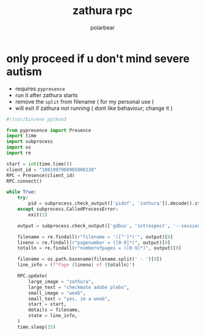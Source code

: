 #+TITLE: zathura rpc
#+AUTHOR: polarbear
#+EMAIL: 71zenith@proton.me

* only proceed if u don't mind severe autism

- requires =pypresence=
- run it after zathura starts
- remove the =split= from filename ( for my personal use )
- will exit if zathura not running ( dont like behaviour; change it )

#+begin_src python :tangle main.py
#!/usr/bin/env python3

from pypresence import Presence
import time
import subprocess
import os
import re

start = int(time.time())
client_id = "1081997908985008138"
RPC = Presence(client_id)
RPC.connect()

while True:
    try:
        pid = subprocess.check_output(['pidof', 'zathura']).decode().strip()
    except subprocess.CalledProcessError:
        exit(1)

    output = subprocess.check_output(['gdbus', 'introspect', '--session', '--dest', f'org.pwmt.zathura.PID-{pid}', '--object-path', '/org/pwmt/zathura', '-p']).decode()

    filename = re.findall(r"filename = '([^']*)'", output)[0]
    lineno = re.findall(r"pagenumber = ([0-9]*)", output)[0]
    totalln = re.findall(r"numberofpages = ([0-9]*)", output)[0]

    filename = os.path.basename(filename.split(' - ')[0])
    line_info = (f"Page {lineno} of {totalln}")

    RPC.update(
        large_image = "zathura",
        large_text = "checkmate adobe plebs",
        small_image = "weeb",
        small_text = "yes, im a weeb",
        start = start,
        details = filename,
        state = line_info,
    )
    time.sleep(15)
#+end_src
